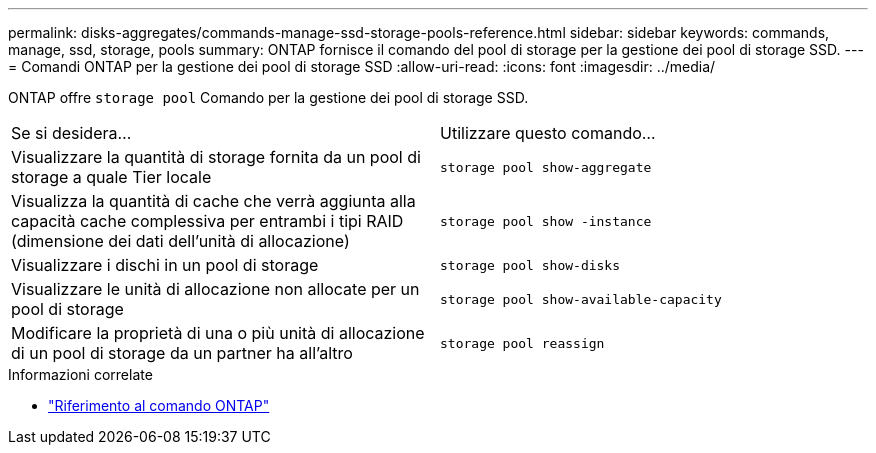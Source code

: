 ---
permalink: disks-aggregates/commands-manage-ssd-storage-pools-reference.html 
sidebar: sidebar 
keywords: commands, manage, ssd, storage, pools 
summary: ONTAP fornisce il comando del pool di storage per la gestione dei pool di storage SSD. 
---
= Comandi ONTAP per la gestione dei pool di storage SSD
:allow-uri-read: 
:icons: font
:imagesdir: ../media/


[role="lead"]
ONTAP offre `storage pool` Comando per la gestione dei pool di storage SSD.

|===


| Se si desidera... | Utilizzare questo comando... 


 a| 
Visualizzare la quantità di storage fornita da un pool di storage a quale Tier locale
 a| 
`storage pool show-aggregate`



 a| 
Visualizza la quantità di cache che verrà aggiunta alla capacità cache complessiva per entrambi i tipi RAID (dimensione dei dati dell'unità di allocazione)
 a| 
`storage pool show -instance`



 a| 
Visualizzare i dischi in un pool di storage
 a| 
`storage pool show-disks`



 a| 
Visualizzare le unità di allocazione non allocate per un pool di storage
 a| 
`storage pool show-available-capacity`



 a| 
Modificare la proprietà di una o più unità di allocazione di un pool di storage da un partner ha all'altro
 a| 
`storage pool reassign`

|===
.Informazioni correlate
* https://docs.netapp.com/us-en/ontap-cli["Riferimento al comando ONTAP"^]

